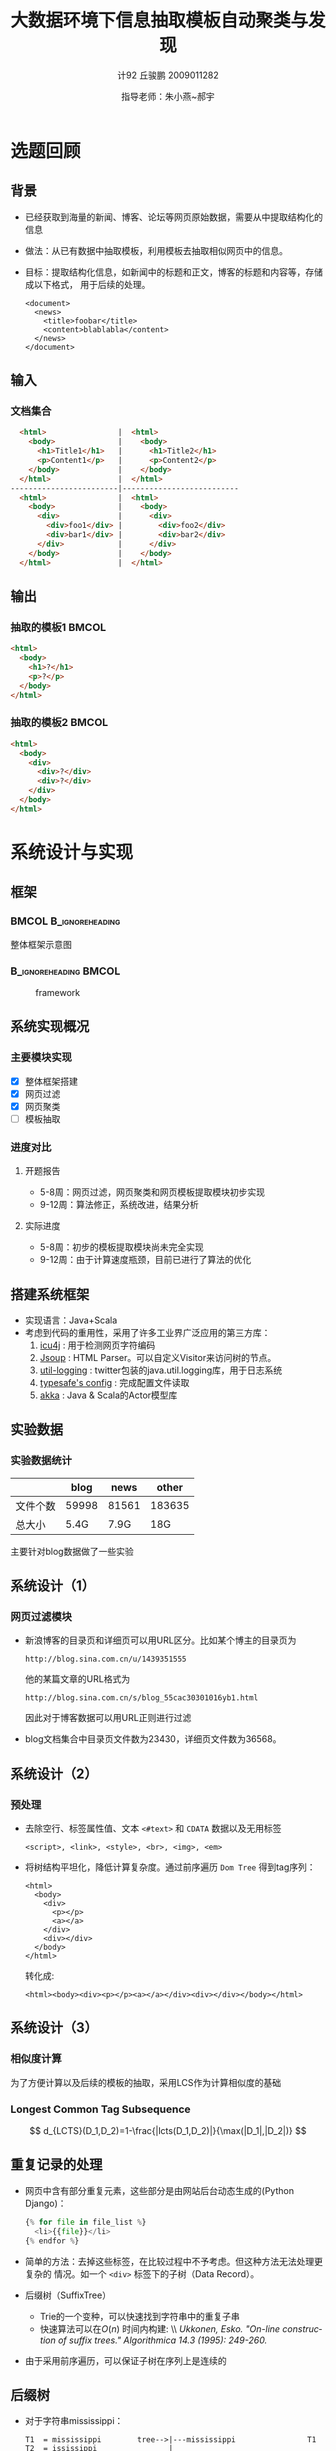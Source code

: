#+TITLE:     大数据环境下信息抽取模板自动聚类与发现
#+AUTHOR:    计92 丘骏鹏 2009011282
#+EMAIL:     qjp-ch-mail@163.com
#+DATE:      指导老师：朱小燕~郝宇
#+DESCRIPTION:
#+KEYWORDS:
#+LANGUAGE:  en
#+OPTIONS:   H:3 num:t toc:nil \n:nil @:t ::t |:t ^:t -:t f:t *:t <:t
#+OPTIONS:   TeX:t LaTeX:t skip:nil d:nil todo:t pri:nil tags:not-in-toc
#+INFOJS_OPT: view:nil toc:nil ltoc:t mouse:underline buttons:0 path:http://orgmode.org/org-info.js
#+EXPORT_SELECT_TAGS: export
#+EXPORT_EXCLUDE_TAGS: noexport
#+LINK_UP:
#+LINK_HOME:
#+XSLT:

#+STARTUP: beamer
#+LaTeX_CLASS: beamer
#+LaTeX_CLASS_OPTIONS: [11pt,presentation]
#+BEAMER_FRAME_LEVEL: 2
#+BEAMER_HEADER_EXTRA: \usetheme{default}\usecolortheme{default}
#+BEAMER_HEADER_EXTRA: \usepackage{listings}\usepackage{fontspec}\usepackage{xunicode}\usepackage{xltxtra}\usepackage{xeCJK}
#+BEAMER_HEADER_EXTRA: \setmainfont{Times New Roman}\setmonofont{Courier New}\setCJKmainfont[BoldFont=YouYuan]{SimSun}\setCJKfamilyfont{song}{SimSun}\setCJKfamilyfont{msyh}{微软雅黑}\setCJKfamilyfont{fs}{FangSong}
#+COLUMNS: %45ITEM %10BEAMER_env(Env) %10BEAMER_envargs(Env Args) %4BEAMER_col(Col) %8BEAMER_extra(Extra)
#+PROPERTY: BEAMER_col_ALL 0.1 0.2 0.3 0.4 0.5 0.6 0.7 0.8 0.9 1.0 :ETC
#+LATEX_HEADER: \AtBeginSection[]{\begin{frame}<beamer>\frametitle{提纲}\tableofcontents[currentsection]\end{frame}}

\begin{frame}<beamer>\frametitle{提纲}\tableofcontents\end{frame}
* 选题回顾
** 背景
- 已经获取到海量的新闻、博客、论坛等网页原始数据，需要从中提取结构化的信息
- 做法：从已有数据中抽取模板，利用模板去抽取相似网页中的信息。
- 目标：提取结构化信息，如新闻中的标题和正文，博客的标题和内容等，存储成以下格式，
  用于后续的处理。\tiny
   #+begin_src nxml
     <document>
       <news>
         <title>foobar</title>
         <content>blablabla</content>
       </news>
     </document>
   #+end_src

** 输入
*** 文档集合
#+begin_src html
  <html>                |  <html>
    <body>              |    <body>
      <h1>Title1</h1>   |      <h1>Title2</h1>
      <p>Content1</p>   |      <p>Content2</p>
    </body>             |    </body>
  </html>               |  </html>
------------------------|--------------------------
  <html>                |  <html>
    <body>              |    <body>
      <div>             |      <div>
        <div>foo1</div> |        <div>foo2</div>
        <div>bar1</div> |        <div>bar2</div>
      </div>            |      </div>
    </body>             |    </body>
  </html>               |  </html>
#+end_src

** 输出
*** 抽取的模板1                                                       :BMCOL:
    :PROPERTIES:
    :BEAMER_col: 0.5
    :BEAMER_envargs: C[t]
    :END:
#+begin_src html
  <html>
    <body>
      <h1>?</h1>
      <p>?</p>
    </body>
  </html>
#+end_src
*** 抽取的模板2                                                       :BMCOL:
    :PROPERTIES:
    :BEAMER_col: 0.5
    :BEAMER_envargs: C[t]
    :END:
#+begin_src html
  <html>
    <body>
      <div>
        <div>?</div>
        <div>?</div>
      </div>
    </body>
  </html>
#+end_src

* 系统设计与实现
** 框架
***                                                   :BMCOL:B_ignoreheading:
    :PROPERTIES:
    :BEAMER_col: 0.3
    :BEAMER_env: ignoreheading
    :BEAMER_envargs: C[t]
    :END:
整体框架示意图
***                                                   :B_ignoreheading:BMCOL:
    :PROPERTIES:
    :BEAMER_env: ignoreheading
    :BEAMER_col: 0.7

    :END:
    #+CAPTION: framework
    #+LABEL: fig:1
    #+ATTR_LaTeX: width=20em,angle=0
    [[./framework.png]]
#+begin_src dot :file framework.png :exports none
  digraph G {
          subgraph cluster0 {
                  label="主体框架";
                  node[shape=box, style="filled,rounded", color=darkturquoise, fontcolor=white];
                  A[label="网页过滤"];
                  C[label="网页聚类"];
                  D[label="网页模板提取"];
                  node[shape=ellipse, style="filled,rounded",color=tomato];
                  B[label="详细页集合"];
                  A->B->C->D;
          }
          node[shape=ellipse, style="filled,rounded",color=gray, fontcolor=white];
          input[label="输入网页集合"];
          output[label="抽取结构化信息",shape=box,color=gray];
          input->A;
          D->output;
          node[shape=plaintext,color=white,fontcolor=black];
          E[label="计算HTML文档相似度"];
          E->C;
          F[label="无监督或半监督方法"];
          F->D;
  }
#+end_src

#+RESULTS:
[[file:framework.png]]

** 系统实现概况
*** 主要模块实现
    - [X] 整体框架搭建
    - [X] 网页过滤
    - [X] 网页聚类
    - [ ] 模板抽取
*** 进度对比
**** 开题报告
      - 5-8周：网页过滤，网页聚类和网页模板提取模块初步实现
      - 9-12周：算法修正，系统改进，结果分析
**** 实际进度
      - 5-8周：初步的模板提取模块尚未完全实现
      - 9-12周：由于计算速度瓶颈，目前已进行了算法的优化


** 搭建系统框架
    - 实现语言：Java+Scala
    - 考虑到代码的重用性，采用了许多工业界广泛应用的第三方库：
      1. [[http://site.icu-project.org/][icu4j]] : 用于检测网页字符编码
      2. [[http://jsoup.org][Jsoup]] : HTML Parser。可以自定义Visitor来访问树的节点。
      3. [[https://github.com/twitter/util][util-logging]] : twitter包装的java.util.logging库，用于日志系统
      4. [[https://github.com/typesafehub/config][typesafe's config]] : 完成配置文件读取
      5. [[http://akka.io][akka]] : Java & Scala的Actor模型库

** 实验数据
*** 实验数据统计
    |          |  blog |  news |  other |
    |----------+-------+-------+--------|
    | 文件个数 | 59998 | 81561 | 183635 |
    | 总大小   |  5.4G |  7.9G |    18G |

    主要针对blog数据做了一些实验
** 系统设计（1）
*** 网页过滤模块
- 新浪博客的目录页和详细页可以用URL区分。比如某个博主的目录页为
  \tiny
  #+begin_example
  http://blog.sina.com.cn/u/1439351555
  #+end_example
  \normalsize
  他的某篇文章的URL格式为
  \tiny
  #+begin_example
  http://blog.sina.com.cn/s/blog_55cac30301016yb1.html
  #+end_example
  \normalsize
  因此对于博客数据可以用URL正则进行过滤
- blog文档集合中目录页文件数为23430，详细页文件数为36568。

** 系统设计（2）
*** 预处理
- 去除空行、标签属性值、文本 =<#text>= 和 =CDATA= 数据以及无用标签
  \tiny
  #+begin_example
  <script>, <link>, <style>, <br>, <img>, <em>
  #+end_example
  \normalsize
- 将树结构平坦化，降低计算复杂度。通过前序遍历 =Dom Tree= 得到tag序列：
  \tiny
  #+begin_example 
  <html>
    <body>
      <div>
        <p></p>
        <a></a>         
      </div>           
      <div></div>      
    </body>
  </html>
  #+end_example
  \normalsize
  转化成:
  \tiny
  #+begin_example
  <html><body><div><p></p><a></a></div><div></div></body></html>
  #+end_example 
  

** 系统设计（3）
*** 相似度计算
为了方便计算以及后续的模板的抽取，采用LCS作为计算相似度的基础
#+BEGIN_LaTeX
\begin{eqnarray*}
  c(i)(j) =
  \begin{cases}
    0 & i = 0,\: j = 0\\
    c(i-1)(j-1) + 1 & i,\: j > 0, x_i=y_j\\
    \max(c(i)(j-1), c(i-1)(j)) & i, j > 0,\: x_i \ne y_j
  \end{cases}
\end{eqnarray*}
#+END_LaTeX
*** Longest Common Tag Subsequence
\[
d_{LCTS}(D_1,D_2)=1-\frac{|lcts(D_1,D_2)|}{\max(|D_1|,|D_2|)}
\]

** 重复记录的处理
   - 网页中含有部分重复元素，这些部分是由网站后台动态生成的(Python Django)：
     #+begin_src python
        {% for file in file_list %}
          <li>{{file}}</li>
        {% endfor %}
     #+end_src
   - 简单的方法：去掉这些标签，在比较过程中不予考虑。但这种方法无法处理更复杂的
     情况。如一个 =<div>= 标签下的子树（Data Record）。
   - 后缀树（SuffixTree）
     - Trie的一个变种，可以快速找到字符串中的重复子串
     - 快速算法可以在\(O(n)\) 时间内构建: \\\footnotesize\em
       Ukkonen, Esko. "On-line construction of suffix trees." Algorithmica 14.3
       (1995): 249-260.
   - 由于采用前序遍历，可以保证子树在序列上是连续的

** 后缀树
   - 对于字符串mississippi：
     \tiny
     #+begin_example
     T1  = mississippi        tree-->|---mississippi                T1
     T2  = ississippi                |                             
     T3  = ssissippi                 |---i-->|---ssi-->|---ssippi   T2
     T4  = sissippi                  |       |         |           
     T5  = issippi                   |       |         |---ppi      T5
     T6  = ssippi                    |       |                     
     T7  = sippi         =>          |       |---ppi                T8
     T8  = ippi                      |                             
     T9  = ppi                       |---s-->|---si-->|---ssippi    T3
     T10 = pi                        |       |        |            
     T11 = i                         |       |        |---ppi       T6
                                     |       |                     
                                     |       |---i-->|---ssippi     T4
                                     |               |             
                                     |               |---ppi        T7
                                     |                             
                                     |---p-->|---pi                 T9
                                             |                     
                                             |---i                  T10
                                                                                  
     #+end_example
     \normalsize
   - 任一到内部节点的路径都是字符串中重复的子串


** 聚类算法
*** 实现了一个简单的层次聚类算法
*** 过程
    - 每个文档开始时单独为一类，并作为该类的中心点
    - 选择中心点距离最近的两个类进行合并
    - 更新类中心点：选择距离其他点距离之和最小的点作为类的新中心点，重复以上过程
*** 算法特点
    - 只需要计算一次文档集合相互之间的相似度
    - 阈值较难设置
* 系统优化
** 动机
1. LCS的动态规划算法的时间复杂度为\(O(mn)\) ，空间复杂度也是\(O(mn)\)
2. 文档数很大，运行时需载入内存，需要尽量减少空间复杂度
3. 假设每运行一次算法的时间为t，以最小的文档集合blog为输入（数目约为60000篇），则
   计算文档集合中两两之间距离的总时间约为：
   \[
   \frac{60000^2}{2 * 3600}*t=5*10^5*t
   \]
   取\(t=0.001s\)，则总时间为\(5*10^5*0.001=500h\)。

** 优化空间
   - 动态规划原理式
     #+BEGIN_LaTeX
     \begin{eqnarray*}
       c(i)(j) =
       \begin{cases}
         0 & i = 0,\: j = 0\\
         c(i-1)(j-1) + 1 & i,\: j > 0, x_i=y_j\\
         \max(c(i)(j-1), c(i-1)(j)) & i, j > 0,\: x_i \ne y_j
       \end{cases}
     \end{eqnarray*}
     #+END_LaTeX
     以行优先遍历为例：实际上我们在计算每一个点的值时，依赖的信息只包括这一行之
     前已计算出的点和前一行的点，所以只需要两个一维数组即可。空间复杂度降低为
     \(O(n)\)。

** 优化时间
   - 减小运行时间的有效办法是压缩tag序列长度。
     1. 预处理已经去掉了很多无用标签
     2. =<tagName></tagname>= 可以用 =(tagName, depth)= 来表示,相当于将HTML转换为
        S-expression。\footnotesize
        #+begin_example
        <html>                          <=>  (html
         <body>                         <=>    (body
          <div>                         <=>      (div
           <p></p></div></body></html>  <=>        (p))))
        #+end_example
        \normalsize
   - 用途：由于大部分的标签都是成对的，因此这样大概可以减少一半的tag序列长度。
   - 标签比较时加入深度信息：
     \footnotesize
     #+begin_example
     node1.tagName = node2.tagName && node1.depth = node2.depth
     #+end_example
     \normalsize
** 优化计算方式（1）
   - 在以上优化的基础上，两两之间进行一次计算需要的时间为\(0.001\sim 0.002s\)。
   - 之前已经计算过，在\(t=0.001s\)的情况下，计算一次blog集合中所有文档相互之间
     的距离需要500小时。
   - 优化计算方式：采用多线程进行计算。
** 优化计算方式（2）
*** 采用Actor库进行实现
    - 一种并行计算的模型，每个Actor是完全独立的，相互间采用异步、非阻塞的消息传递
      进行通信
    - 优点：可以避免使用全局状态、锁、信号量等一些低级的同步原语；有封装好的线程
      调度算法，不需要手动对线程进行管理，简化任务的分割。
*** 具体实现
    :PROPERTIES:
    :END:
**** 将该区域用等距的横线和纵线分割，然后将这些区域通过调度器分发给每个可用的Actor进行计算。调度算法采用简单的Round-Robin。
****                                                  :B_ignoreheading:BMCOL:
    :PROPERTIES:
    :BEAMER_env: ignoreheading
    :END:
#+CAPTION: 示意图
#+LABEL: fig:1
#+ATTR_LaTeX: width=0.3\textwidth,angle=0
[[./图片1.jpg]]



** 优化距离计算
   - 考虑深度的影响，离根节点越近的标签权重越大
   - 修改LCS算法，\(f(x)\)是一个与当前节点深度\(x\)有关的函数：
     #+BEGIN_LaTeX
     \begin{eqnarray*}
       c(i)(j) =
       \begin{cases}
         0 & i = 0,\: j = 0\\
         c(i-1)(j-1) + f(x_i.depth) & i,\: j > 0, x_i=y_j\\
         \max(c(i)(j-1), c(i-1)(j)) & i, j > 0,\: x_i \ne y_j
       \end{cases}
     \end{eqnarray*}
     #+END_LaTeX
   - 同时修改距离计算公式
     \[
     d_{LCTS}(D_1,D_2)=1-\frac{|lcts(D_1,D_2)|}{\max(\sum\limits_{n\in
     D_1}{f(n.depth)},\sum\limits_{n\in D_2}{f(n.depth)})}
     \]
         
* 初步结果
** 实验设置
*** 在实验室的服务器上进行实验，机器配置为16个逻辑CPU+24G内存
*** 由于以上限制，目前在小数据量上做实验：从blog中抽取出了1000个文档作为实验的文档集合
** 实验结果
  - 直接聚类：在阈值为0.3的情况下，所有文档聚成一类，通过手工可以大致确定正确性
  - 验证可行性：加入噪音
    - 在详细页文档中加入目录页、404错误页等噪音
    - 聚类结果：在阈值为0.3的情况下，文档被聚成3类，分别是详细页，目录页和404错
      误页
  - 初步分析：
    - 阈值设置：目前暂无法确定合适阈值将两个文档分为不同的两类
    - 评价：需要根据最后的模板抽取结果来判断

* 后期工作
** 后期工作目标
*** 实现模板抽取
    - 利用计算出的公共字串及tag的深度信息反向构建出树结构，作为该类的模板
    - 采取少量标注进行半监督学习
*** 新文档分类
    - 归为已有的一类，利用该类的模板抽取文档内容
    - 归为新的类，计算新的模板
*** 结果评价
    - 根据模板抽取结果，调整实验参数
